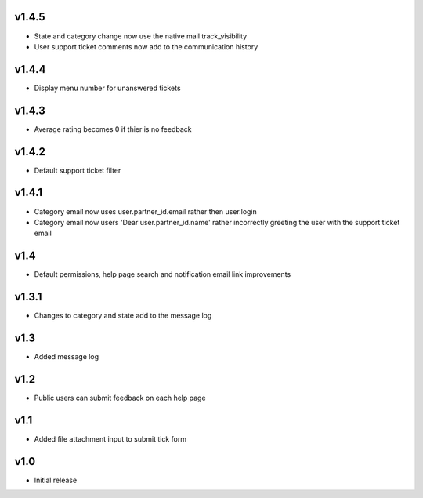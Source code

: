 v1.4.5
======
* State and category change now use the native mail track_visibility
* User support ticket comments now add to the communication history

v1.4.4
======
* Display menu number for unanswered tickets

v1.4.3
======
* Average rating becomes 0 if thier is no feedback

v1.4.2
======
* Default support ticket filter

v1.4.1
======
* Category email now uses  user.partner_id.email rather then user.login
* Category email now users 'Dear user.partner_id.name' rather incorrectly greeting the user with the support ticket email

v1.4
====
* Default permissions, help page search and notification email link improvements

v1.3.1
======
* Changes to category and state add to the message log

v1.3
====
* Added message log

v1.2
====
* Public users can submit feedback on each help page

v1.1
====
* Added file attachment input to submit tick form

v1.0
====
* Initial release